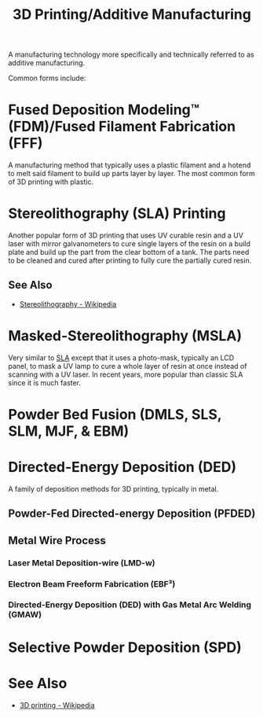 :PROPERTIES:
:ID:       9df83862-bbc6-4917-a164-823c96009542
:END:
#+title: 3D Printing/Additive Manufacturing
#+filetags: :3d_printing:manufacturing:

A manufacturing technology more specifically and technically referred to as additive manufacturing.

Common forms include:
* Fused Deposition Modeling™ (FDM)/Fused Filament Fabrication (FFF)
:PROPERTIES:
:ID:       4852bbc5-c5bf-4339-9604-8e2296b888a6
:END:
A manufacturing method that typically uses a plastic filament and a hotend to melt said filament to build up parts layer by layer.  The most common form of 3D printing with plastic.
* Stereolithography (SLA) Printing
:PROPERTIES:
:ID:       83b2992d-eadb-41d7-8c0a-e1f0b3fcb44d
:END:
Another popular form of 3D printing that uses UV curable resin and a UV laser with mirror galvanometers to cure single layers of the resin on a build plate and build up the part from the clear bottom of a tank.  The parts need to be cleaned and cured after printing to fully cure the partially cured resin.
** See Also
 - [[https://en.wikipedia.org/wiki/Stereolithography][Stereolithography - Wikipedia]]
* Masked-Stereolithography (MSLA)
Very similar to [[id:83b2992d-eadb-41d7-8c0a-e1f0b3fcb44d][SLA]] except that it uses a photo-mask, typically an LCD panel, to mask a UV lamp to cure a whole layer of resin at once instead of scanning with a UV laser.  In recent years, more popular than classic SLA since it is much faster.
* Powder Bed Fusion (DMLS, SLS, SLM, MJF, & EBM)
:PROPERTIES:
:ID:       379eb0fe-c313-4131-bb25-e17949e51386
:END:
* Directed-Energy Deposition (DED)
:PROPERTIES:
:ID:       9285ceb8-f874-40de-b3bc-99a4cc9e6620
:END:
A family of deposition methods for 3D printing, typically in metal.
** Powder-Fed Directed-energy Deposition (PFDED)
:PROPERTIES:
:ID:       43434d73-7ffa-4e87-b7e1-0de8efc58a16
:END:
** Metal Wire Process
:PROPERTIES:
:ID:       3546fe93-6925-4d8a-96b2-135d7c0a40a0
:END:
*** Laser Metal Deposition-wire (LMD-w)
:PROPERTIES:
:ID:       df80dea5-e323-46ed-9ede-1bd6b4a8be45
:END:
*** Electron Beam Freeform Fabrication (EBF³)
:PROPERTIES:
:ID:       94c6a27a-efab-4e4e-aee1-9355f97cd46a
:END:
*** Directed-Energy Deposition (DED) with Gas Metal Arc Welding (GMAW)
:PROPERTIES:
:ID:       f7f264bb-c6d4-4b05-a8b8-270e97ffd6b5
:END:
* Selective Powder Deposition (SPD)
:PROPERTIES:
:ID:       90510990-2131-44c5-9fa7-06cd6dd599a4
:END:
* See Also
 - [[https://en.wikipedia.org/wiki/3D_printing][3D printing - Wikipedia]]
